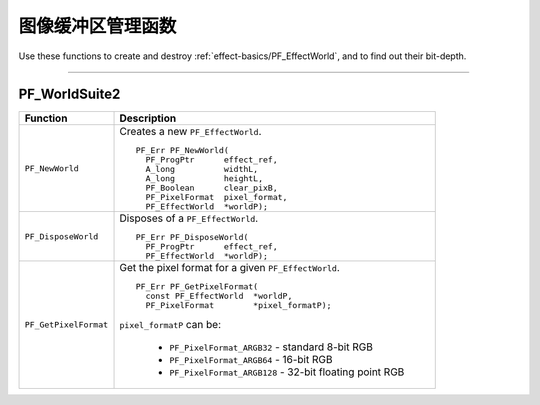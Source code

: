 .. _effect-details/image-buffer-management-functions:

图像缓冲区管理函数
################################################################################

Use these functions to create and destroy :ref:`effect-basics/PF_EffectWorld`, and to find out their bit-depth.

----

PF_WorldSuite2
================================================================================

+-----------------------+------------------------------------------------------------+
|     **Function**      |                    **Description**                         |
+=======================+============================================================+
| ``PF_NewWorld``       | Creates a new ``PF_EffectWorld``.                          |
|                       |                                                            |
|                       | ::                                                         |
|                       |                                                            |
|                       |   PF_Err PF_NewWorld(                                      |
|                       |     PF_ProgPtr      effect_ref,                            |
|                       |     A_long          widthL,                                |
|                       |     A_long          heightL,                               |
|                       |     PF_Boolean      clear_pixB,                            |
|                       |     PF_PixelFormat  pixel_format,                          |
|                       |     PF_EffectWorld  *worldP);                              |
+-----------------------+------------------------------------------------------------+
| ``PF_DisposeWorld``   | Disposes of a ``PF_EffectWorld``.                          |
|                       |                                                            |
|                       | ::                                                         |
|                       |                                                            |
|                       |   PF_Err PF_DisposeWorld(                                  |
|                       |     PF_ProgPtr      effect_ref,                            |
|                       |     PF_EffectWorld  *worldP);                              |
+-----------------------+------------------------------------------------------------+
| ``PF_GetPixelFormat`` | Get the pixel format for a given ``PF_EffectWorld``.       |
|                       |                                                            |
|                       | ::                                                         |
|                       |                                                            |
|                       |   PF_Err PF_GetPixelFormat(                                |
|                       |     const PF_EffectWorld  *worldP,                         |
|                       |     PF_PixelFormat        *pixel_formatP);                 |
|                       |                                                            |
|                       | ``pixel_formatP`` can be:                                  |
|                       |                                                            |
|                       |   - ``PF_PixelFormat_ARGB32`` - standard 8-bit RGB         |
|                       |   - ``PF_PixelFormat_ARGB64`` - 16-bit RGB                 |
|                       |   - ``PF_PixelFormat_ARGB128`` - 32-bit floating point RGB |
+-----------------------+------------------------------------------------------------+
